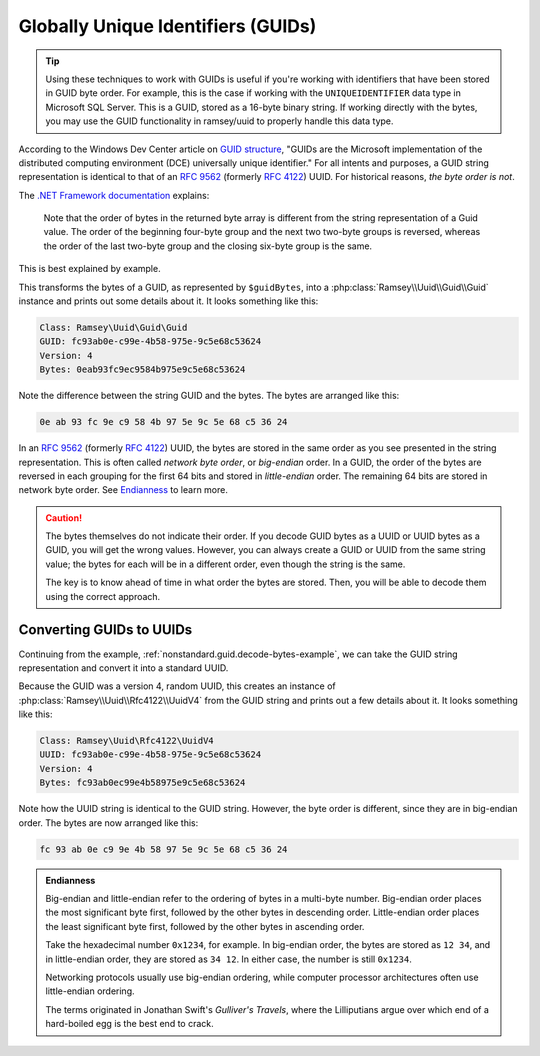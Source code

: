 .. _nonstandard.guid:

===================================
Globally Unique Identifiers (GUIDs)
===================================

.. tip::

    Using these techniques to work with GUIDs is useful if you're working with identifiers that have been stored in GUID
    byte order. For example, this is the case if working with the ``UNIQUEIDENTIFIER`` data type in Microsoft SQL Server.
    This is a GUID, stored as a 16-byte binary string. If working directly with the bytes, you may use the GUID
    functionality in ramsey/uuid to properly handle this data type.

According to the Windows Dev Center article on `GUID structure`_, "GUIDs are the Microsoft implementation of the
distributed computing environment (DCE) universally unique identifier." For all intents and purposes, a GUID string
representation is identical to that of an `RFC 9562`_ (formerly `RFC 4122`_) UUID. For historical reasons, *the byte
order is not*.

The `.NET Framework documentation`_ explains:

    Note that the order of bytes in the returned byte array is different from the string representation of a Guid value.
    The order of the beginning four-byte group and the next two two-byte groups is reversed, whereas the order of the
    last two-byte group and the closing six-byte group is the same.

This is best explained by example.

.. code-block:: php
    :caption: Decoding a GUID from byte representation
    :name: nonstandard.guid.decode-bytes-example

    use Ramsey\Uuid\FeatureSet;
    use Ramsey\Uuid\UuidFactory;

    // The bytes of a GUID previously stored in some datastore.
    $guidBytes = hex2bin('0eab93fc9ec9584b975e9c5e68c53624');

    $useGuids = true;
    $featureSet = new FeatureSet($useGuids);
    $factory = new UuidFactory($featureSet);

    $guid = $factory->fromBytes($guidBytes);

    printf(
        "Class: %s\nGUID: %s\nVersion: %d\nBytes: %s\n",
        get_class($guid),
        $guid->toString(),
        $guid->getFields()->getVersion(),
        bin2hex($guid->getBytes())
    );

This transforms the bytes of a GUID, as represented by ``$guidBytes``, into a :php:class:`Ramsey\\Uuid\\Guid\\Guid`
instance and prints out some details about it. It looks something like this:

.. code-block:: text

    Class: Ramsey\Uuid\Guid\Guid
    GUID: fc93ab0e-c99e-4b58-975e-9c5e68c53624
    Version: 4
    Bytes: 0eab93fc9ec9584b975e9c5e68c53624

Note the difference between the string GUID and the bytes. The bytes are arranged like this:

.. code-block:: text

    0e ab 93 fc 9e c9 58 4b 97 5e 9c 5e 68 c5 36 24

In an `RFC 9562`_ (formerly `RFC 4122`_) UUID, the bytes are stored in the same order as you see presented in the string
representation. This is often called *network byte order*, or *big-endian* order. In a GUID, the order of the bytes are
reversed in each grouping for the first 64 bits and stored in *little-endian* order. The remaining 64 bits are stored in
network byte order. See `Endianness <#nonstandard-guid-endianness>`_ to learn more.

.. caution::

    The bytes themselves do not indicate their order. If you decode GUID bytes as a UUID or UUID bytes as a GUID, you
    will get the wrong values. However, you can always create a GUID or UUID from the same string value; the bytes for
    each will be in a different order, even though the string is the same.

    The key is to know ahead of time in what order the bytes are stored. Then, you will be able to decode them using the
    correct approach.

Converting GUIDs to UUIDs
#########################

Continuing from the example, :ref:`nonstandard.guid.decode-bytes-example`, we can take the GUID string representation
and convert it into a standard UUID.

.. code-block:: php
    :caption: Convert a GUID to a UUID
    :name: nonstandard.guid.convert-example

    $uuid = Uuid::fromString($guid->toString());

    printf(
        "Class: %s\nUUID: %s\nVersion: %d\nBytes: %s\n",
        get_class($uuid),
        $uuid->toString(),
        $uuid->getFields()->getVersion(),
        bin2hex($uuid->getBytes())
    );

Because the GUID was a version 4, random UUID, this creates an instance of :php:class:`Ramsey\\Uuid\\Rfc4122\\UuidV4`
from the GUID string and prints out a few details about it. It looks something like this:

.. code-block:: text

    Class: Ramsey\Uuid\Rfc4122\UuidV4
    UUID: fc93ab0e-c99e-4b58-975e-9c5e68c53624
    Version: 4
    Bytes: fc93ab0ec99e4b58975e9c5e68c53624

Note how the UUID string is identical to the GUID string. However, the byte order is different, since they are in
big-endian order. The bytes are now arranged like this:

.. code-block:: text

    fc 93 ab 0e c9 9e 4b 58 97 5e 9c 5e 68 c5 36 24

.. admonition:: Endianness
    :name: nonstandard.guid.endianness

    Big-endian and little-endian refer to the ordering of bytes in a multi-byte number. Big-endian order places the most
    significant byte first, followed by the other bytes in descending order. Little-endian order places the least
    significant byte first, followed by the other bytes in ascending order.

    Take the hexadecimal number ``0x1234``, for example. In big-endian order, the bytes are stored as ``12 34``, and in
    little-endian order, they are stored as ``34 12``. In either case, the number is still ``0x1234``.

    Networking protocols usually use big-endian ordering, while computer processor architectures often use little-endian
    ordering.

    The terms originated in Jonathan Swift's *Gulliver's Travels*, where the Lilliputians argue over which end of a
    hard-boiled egg is the best end to crack.

.. _GUID structure: https://learn.microsoft.com/en-us/windows/win32/api/guiddef/ns-guiddef-guid
.. _RFC 4122: https://www.rfc-editor.org/rfc/rfc4122
.. _RFC 9562: https://www.rfc-editor.org/rfc/rfc9562
.. _.NET Framework documentation: https://learn.microsoft.com/en-us/dotnet/api/system.guid.tobytearray
